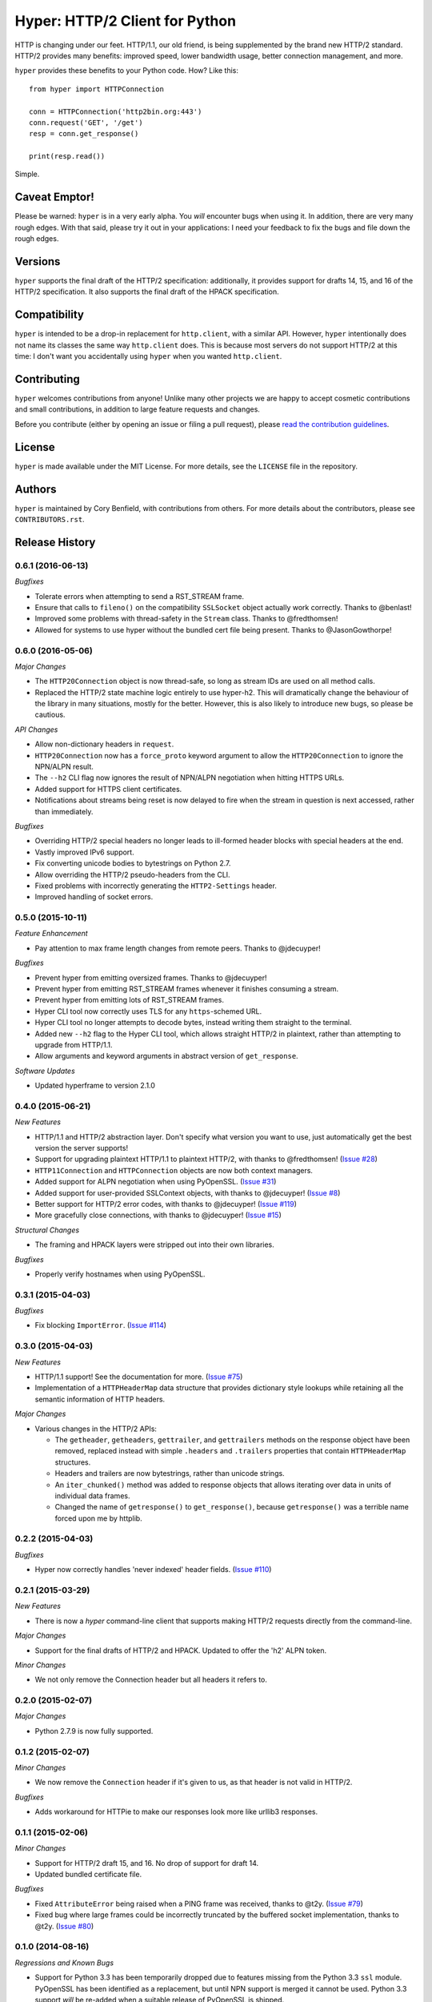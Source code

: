 ===============================
Hyper: HTTP/2 Client for Python
===============================

.. image:: https://raw.github.com/Lukasa/hyper/development/docs/source/images/hyper.png

.. image:: https://travis-ci.org/Lukasa/hyper.png?branch=master
    :target: https://travis-ci.org/Lukasa/hyper

HTTP is changing under our feet. HTTP/1.1, our old friend, is being
supplemented by the brand new HTTP/2 standard. HTTP/2 provides many benefits:
improved speed, lower bandwidth usage, better connection management, and more.

``hyper`` provides these benefits to your Python code. How? Like this::

    from hyper import HTTPConnection

    conn = HTTPConnection('http2bin.org:443')
    conn.request('GET', '/get')
    resp = conn.get_response()

    print(resp.read())

Simple.

Caveat Emptor!
==============

Please be warned: ``hyper`` is in a very early alpha. You *will* encounter bugs
when using it. In addition, there are very many rough edges. With that said,
please try it out in your applications: I need your feedback to fix the bugs
and file down the rough edges.

Versions
========

``hyper`` supports the final draft of the HTTP/2 specification: additionally,
it provides support for drafts 14, 15, and 16 of the HTTP/2 specification. It
also supports the final draft of the HPACK specification.

Compatibility
=============

``hyper`` is intended to be a drop-in replacement for ``http.client``, with a
similar API. However, ``hyper`` intentionally does not name its classes the
same way ``http.client`` does. This is because most servers do not support
HTTP/2 at this time: I don't want you accidentally using ``hyper`` when you
wanted ``http.client``.

Contributing
============

``hyper`` welcomes contributions from anyone! Unlike many other projects we are
happy to accept cosmetic contributions and small contributions, in addition to
large feature requests and changes.

Before you contribute (either by opening an issue or filing a pull request),
please `read the contribution guidelines`_.

.. _read the contribution guidelines: http://hyper.readthedocs.org/en/development/contributing.html

License
=======

``hyper`` is made available under the MIT License. For more details, see the
``LICENSE`` file in the repository.

Authors
=======

``hyper`` is maintained by Cory Benfield, with contributions from others. For
more details about the contributors, please see ``CONTRIBUTORS.rst``.


Release History
===============

0.6.1 (2016-06-13)
------------------

*Bugfixes*

- Tolerate errors when attempting to send a RST_STREAM frame.
- Ensure that calls to ``fileno()`` on the compatibility ``SSLSocket`` object
  actually work correctly. Thanks to @benlast!
- Improved some problems with thread-safety in the ``Stream`` class. Thanks to
  @fredthomsen!
- Allowed for systems to use hyper without the bundled cert file being present.
  Thanks to @JasonGowthorpe!

0.6.0 (2016-05-06)
------------------

*Major Changes*

- The ``HTTP20Connection`` object is now thread-safe, so long as stream IDs are
  used on all method calls.
- Replaced the HTTP/2 state machine logic entirely to use hyper-h2. This will
  dramatically change the behaviour of the library in many situations, mostly
  for the better. However, this is also likely to introduce new bugs, so please
  be cautious.

*API Changes*

- Allow non-dictionary headers in ``request``.
- ``HTTP20Connection`` now has a ``force_proto`` keyword argument to allow the
  ``HTTP20Connection`` to ignore the NPN/ALPN result.
- The ``--h2`` CLI flag now ignores the result of NPN/ALPN negotiation when
  hitting HTTPS URLs.
- Added support for HTTPS client certificates.
- Notifications about streams being reset is now delayed to fire when the
  stream in question is next accessed, rather than immediately.

*Bugfixes*

- Overriding HTTP/2 special headers no longer leads to ill-formed header blocks
  with special headers at the end.
- Vastly improved IPv6 support.
- Fix converting unicode bodies to bytestrings on Python 2.7.
- Allow overriding the HTTP/2 pseudo-headers from the CLI.
- Fixed problems with incorrectly generating the ``HTTP2-Settings`` header.
- Improved handling of socket errors.

0.5.0 (2015-10-11)
------------------

*Feature Enhancement*

- Pay attention to max frame length changes from remote peers. Thanks to
  @jdecuyper!

*Bugfixes*

- Prevent hyper from emitting oversized frames. Thanks to @jdecuyper!
- Prevent hyper from emitting RST_STREAM frames whenever it finishes consuming
  a stream.
- Prevent hyper from emitting lots of RST_STREAM frames.
- Hyper CLI tool now correctly uses TLS for any ``https``-schemed URL.
- Hyper CLI tool no longer attempts to decode bytes, instead writing them
  straight to the terminal.
- Added new ``--h2`` flag to the Hyper CLI tool, which allows straight HTTP/2
  in plaintext, rather than attempting to upgrade from HTTP/1.1.
- Allow arguments and keyword arguments in abstract version of
  ``get_response``.

*Software Updates*

- Updated hyperframe to version 2.1.0

0.4.0 (2015-06-21)
------------------

*New Features*

- HTTP/1.1 and HTTP/2 abstraction layer. Don't specify what version you want to
  use, just automatically get the best version the server supports!
- Support for upgrading plaintext HTTP/1.1 to plaintext HTTP/2, with thanks to
  @fredthomsen! (`Issue #28`_)
- ``HTTP11Connection`` and ``HTTPConnection`` objects are now both context
  managers.
- Added support for ALPN negotiation when using PyOpenSSL. (`Issue #31`_)
- Added support for user-provided SSLContext objects, with thanks to
  @jdecuyper! (`Issue #8`_)
- Better support for HTTP/2 error codes, with thanks to @jdecuyper!
  (`Issue #119`_)
- More gracefully close connections, with thanks to @jdecuyper! (`Issue #15`_)

*Structural Changes*

- The framing and HPACK layers were stripped out into their own libraries.

*Bugfixes*

- Properly verify hostnames when using PyOpenSSL.

.. _Issue #8: https://github.com/Lukasa/hyper/issues/8
.. _Issue #15: https://github.com/Lukasa/hyper/issues/15
.. _Issue #28: https://github.com/Lukasa/hyper/issues/28
.. _Issue #31: https://github.com/Lukasa/hyper/issues/31
.. _Issue #119: https://github.com/Lukasa/hyper/issues/119

0.3.1 (2015-04-03)
------------------

*Bugfixes*

- Fix blocking ``ImportError``. (`Issue #114`_)

.. _Issue #114: https://github.com/Lukasa/hyper/issues/114

0.3.0 (2015-04-03)
------------------

*New Features*

- HTTP/1.1 support! See the documentation for more. (`Issue #75`_)
- Implementation of a ``HTTPHeaderMap`` data structure that provides dictionary
  style lookups while retaining all the semantic information of HTTP headers.

*Major Changes*

- Various changes in the HTTP/2 APIs:

  - The ``getheader``, ``getheaders``, ``gettrailer``, and ``gettrailers``
    methods on the response object have been removed, replaced instead with
    simple ``.headers`` and ``.trailers`` properties that contain
    ``HTTPHeaderMap`` structures.
  - Headers and trailers are now bytestrings, rather than unicode strings.
  - An ``iter_chunked()`` method was added to response objects that allows
    iterating over data in units of individual data frames.
  - Changed the name of ``getresponse()`` to ``get_response()``, because
    ``getresponse()`` was a terrible name forced upon me by httplib.

.. _Issue #75: https://github.com/Lukasa/hyper/issues/75

0.2.2 (2015-04-03)
------------------

*Bugfixes*

- Hyper now correctly handles 'never indexed' header fields. (`Issue #110`_)

.. _Issue #110: https://github.com/Lukasa/hyper/issues/110

0.2.1 (2015-03-29)
------------------

*New Features*

- There is now a `hyper` command-line client that supports making HTTP/2
  requests directly from the command-line.

*Major Changes*

- Support for the final drafts of HTTP/2 and HPACK. Updated to offer the 'h2'
  ALPN token.

*Minor Changes*

- We not only remove the Connection header but all headers it refers to.

0.2.0 (2015-02-07)
------------------

*Major Changes*

- Python 2.7.9 is now fully supported.

0.1.2 (2015-02-07)
------------------

*Minor Changes*

- We now remove the ``Connection`` header if it's given to us, as that header
  is not valid in HTTP/2.

*Bugfixes*

- Adds workaround for HTTPie to make our responses look more like urllib3
  responses.

0.1.1 (2015-02-06)
------------------

*Minor Changes*

- Support for HTTP/2 draft 15, and 16. No drop of support for draft 14.
- Updated bundled certificate file.

*Bugfixes*

- Fixed ``AttributeError`` being raised when a PING frame was received, thanks
  to @t2y. (`Issue #79`_)
- Fixed bug where large frames could be incorrectly truncated by the buffered
  socket implementation, thanks to @t2y. (`Issue #80`_)

.. _Issue #79: https://github.com/Lukasa/hyper/issues/79
.. _Issue #80: https://github.com/Lukasa/hyper/issues/80

0.1.0 (2014-08-16)
------------------

*Regressions and Known Bugs*

- Support for Python 3.3 has been temporarily dropped due to features missing
  from the Python 3.3 ``ssl`` module. PyOpenSSL has been identified as a
  replacement, but until NPN support is merged it cannot be used. Python 3.3
  support *will* be re-added when a suitable release of PyOpenSSL is shipped.
- Technically this release also includes support for PyPy and Python 2.7. That
  support is also blocked behind a suitable PyOpenSSL release.

For more information on these regressions, please see `Issue #37`_.

*Major Changes*

- Support for HPACK draft 9.
- Support for HTTP/2 draft 14.
- Support for Sever Push, thanks to @alekstorm. (`Issue #40`_)
- Use a buffered socket to avoid unnecessary syscalls. (`Issue #56`_)
- If `nghttp2`_ is present, use its HPACK encoder for improved speed and
  compression efficiency. (`Issue #60`_)
- Add ``HTTP20Response.gettrailer()`` and ``HTTP20Response.gettrailers()``,
  supporting downloading and examining HTTP trailers. (Discussed in part in
  `Issue #71`_.)

*Bugfixes*

- ``HTTP20Response`` objects are context managers. (`Issue #24`_)
- Pluggable window managers are now correctly informed about the document size.
  (`Issue #26`_)
- Header blocks can no longer be corrupted if read in a different order to the
  one in which they were sent. (`Issue #39`_)
- Default window manager is now smarter about sending WINDOWUPDATE frames.
  (`Issue #41`_ and `Issue #52`_)
- Fixed inverted window sizes. (`Issue #27`_)
- Correct reply to PING frames. (`Issue #48`_)
- Made the wheel universal, befitting a pure-Python package. (`Issue #46`_)
- HPACK encoder correctly encodes header sets with duplicate headers.
  (`Issue #50`_)

.. _Issue #24: https://github.com/Lukasa/hyper/issues/24
.. _Issue #26: https://github.com/Lukasa/hyper/issues/26
.. _Issue #27: https://github.com/Lukasa/hyper/issues/27
.. _Issue #33: https://github.com/Lukasa/hyper/issues/33
.. _Issue #37: https://github.com/Lukasa/hyper/issues/37
.. _Issue #39: https://github.com/Lukasa/hyper/issues/39
.. _Issue #40: https://github.com/Lukasa/hyper/issues/40
.. _Issue #41: https://github.com/Lukasa/hyper/issues/41
.. _Issue #46: https://github.com/Lukasa/hyper/issues/46
.. _Issue #48: https://github.com/Lukasa/hyper/issues/48
.. _Issue #50: https://github.com/Lukasa/hyper/issues/50
.. _Issue #52: https://github.com/Lukasa/hyper/issues/52
.. _Issue #56: https://github.com/Lukasa/hyper/issues/56
.. _Issue #60: https://github.com/Lukasa/hyper/issues/60
.. _Issue #71: https://github.com/Lukasa/hyper/issues/71
.. _nghttp2: https://nghttp2.org/

0.0.4 (2014-03-08)
------------------

- Add logic for pluggable objects to manage the flow-control window for both
  connections and streams.
- Raise new ``HPACKDecodingError`` when we're unable to validly map a
  Huffman-encoded string.
- Correctly respect the HPACK EOS character.

0.0.3 (2014-02-26)
------------------

- Use bundled SSL certificates in addition to the OS ones, which have limited
  platform availability. (`Issue #9`_)
- Connection objects reset to their basic state when they're closed, enabling
  them to be reused. Note that they may not be reused if exceptions are thrown
  when they're in use: you must open a new connection in that situation.
- Connection objects are now context managers. (`Issue #13`_)
- The ``HTTP20Adapter`` correctly reuses connections.
- Stop sending WINDOWUPDATE frames with a zero-size window increment.
- Provide basic functionality for gracelessly closing streams.
- Exhausted streams are now disposed of. (`Issue #14`_)

.. _Issue #9: https://github.com/Lukasa/hyper/issues/9
.. _Issue #13: https://github.com/Lukasa/hyper/issues/13
.. _Issue #14: https://github.com/Lukasa/hyper/issues/14

0.0.2 (2014-02-20)
------------------

- Implemented logging. (`Issue #12`_)
- Stopped HTTP/2.0 special headers appearing in the response headers.
  (`Issue #16`_)
- `HTTP20Connection` objects are now context managers. (`Issue #13`_)
- Response bodies are automatically decompressed. (`Issue #20`_)
- Provide a requests transport adapter. (`Issue #19`_)
- Fix the build status indicator. (`Issue #22`_)


.. _Issue #12: https://github.com/Lukasa/hyper/issues/12
.. _Issue #16: https://github.com/Lukasa/hyper/issues/16
.. _Issue #13: https://github.com/Lukasa/hyper/issues/13
.. _Issue #20: https://github.com/Lukasa/hyper/issues/20
.. _Issue #19: https://github.com/Lukasa/hyper/issues/19
.. _Issue #22: https://github.com/Lukasa/hyper/issues/22

0.0.1 (2014-02-11)
------------------

- Initial Release
- Support for HTTP/2.0 draft 09.
- Support for HPACK draft 05.
- Support for HTTP/2.0 flow control.
- Verifies TLS certificates.
- Support for streaming uploads.
- Support for streaming downloads.


